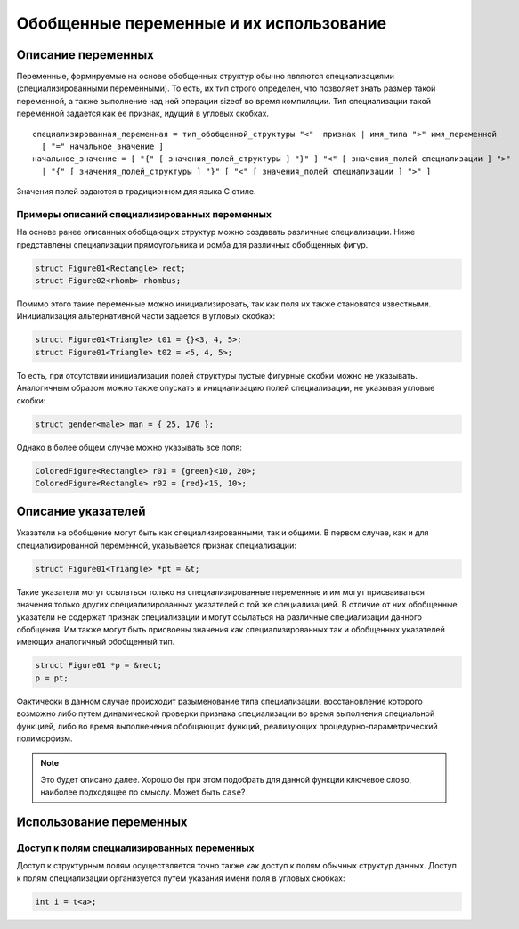 Обобщенные переменные и их использование
=====================================================

Описание переменных
--------------------------

Переменные, формируемые на основе обобщенных структур обычно являются специализациями (специализированными переменными). То есть, их тип строго определен, что позволяет знать размер такой переменной, а также выполнение над ней операции sizeof во время компиляции. Тип специализации такой переменной задается как ее признак, идущий в угловых скобках.

::

  специализированная_переменная = тип_обобщенной_структуры "<"  признак | имя_типа ">" имя_переменной
    [ "=" начальное_значение ]
  начальное_значение = [ "{" [ значения_полей_структуры ] "}" ] "<" [ значения_полей специализации ] ">"
    | "{" [ значения_полей_структуры ] "}" [ "<" [ значения_полей специализации ] ">" ]

Значения полей задаются в традиционном для языка C стиле.

Примеры описаний специализированных переменных
~~~~~~~~~~~~~~~~~~~~~~~~~~~~~~~~~~~~~~~~~~~~~~~~~~~~~

На основе ранее описанных обобщающих структур можно создавать различные специализации. Ниже представлены специализации прямоугольника и ромба для различных обобщенных фигур.

.. code-block:: c


  struct Figure01<Rectangle> rect;
  struct Figure02<rhomb> rhombus;

Помимо этого такие переменные можно инициализировать, так как поля их также становятся известными. Инициализация альтернативной части задается в угловых скобках:

.. code-block:: c

  struct Figure01<Triangle> t01 = {}<3, 4, 5>;
  struct Figure01<Triangle> t02 = <5, 4, 5>;

То есть, при отсутствии инициализации полей структуры пустые фигурные скобки можно не указывать. Аналогичным образом можно также опускать и инициализацию полей специализации, не указывая угловые скобки:

.. code-block:: c

  struct gender<male> man = { 25, 176 };

Однако в более общем случае можно указывать все поля:

.. code-block:: c

  ColoredFigure<Rectangle> r01 = {green}<10, 20>;
  ColoredFigure<Rectangle> r02 = {red}<15, 10>;

Описание указателей
----------------------

Указатели на обобщение могут быть как специализированными, так и общими. В первом случае, как и для специализированной переменной, указывается признак специализации:

.. code-block:: c


  struct Figure01<Triangle> *pt = &t;

Такие указатели могут ссылаться только на специализированные переменные и им могут присваиваться значения только других специализированных указателей с той же специализацией. В отличие от них обобщенные указатели не содержат признак специализации и могут ссылаться на различные специализации данного обобщения. Им также могут быть присвоены значения как специализированных так и обобщенных указателей имеющих аналогичный обобщенный тип.

.. code-block:: c


  struct Figure01 *p = &rect;
  p = pt;

Фактически в данном случае происходит разыменование типа специализации, восстановление которого возможно либо путем динамической проверки признака специализации во время выполнения специальной функцией, либо во время выполненения обобщающих функций, реализующих процедурно-параметрический полиморфизм.

.. note::

  Это будет описано далее. Хорошо бы при этом подобрать для данной функции ключевое слово, наиболее подходящее по смыслу. Может быть ``case``?

Использование переменных
------------------------------

Доступ к полям специализированных переменных
~~~~~~~~~~~~~~~~~~~~~~~~~~~~~~~~~~~~~~~~~~~~~~~~~

Доступ к структурным полям осуществляется точно также как доступ к полям обычных структур данных. Доступ к полям специализации организуется путем указания имени поля в угловых скобках:

.. code-block:: c

  int i = t<a>;

